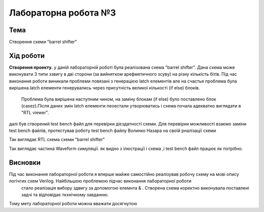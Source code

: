 =============================================
Лабораторна робота №3
=============================================

Тема
------

Створення схеми "barrel shifter"

Хід роботи
-------

**Створення проекту.** у даній лабораторній роботі була реалізована схема "barrel shifter". Дана схема може виконувати 3 типи ззвигу в дві сторони (за вийнятком арефметичного зсуву) на різну кількість бітів.
Під час виконання роботи виникали проблеми повязані з генерацією latch елементів але на счастья проблема була вирішена.latch елементи генерувались через присутність великої кількості (if else) блоків.
 Проблема була вирішена наступним чином, на заміну блокам (if else) було поставлено блок (casez).Після даних змін latch елементи пеоестали утворюватись і схема почала адекватно виглядати в  "RTL viewer".
далі був створений test bench файл для перевірки дієздатності схеми. Для перевірки можливості взаємо заміни test bench файлів, протестував роботу test bench файлу Волинко Назара на своїй рналізації схеми    

.. image:: media/barrel_shifter.png
Так виглядає RTL схема схеми "barrel shifter"

.. image:: media/3-rd_lab.png
Так виглядає частина Waveform симуляції. як видно з ілюстрації і схема ,і test bench файл працює як потрібно.


Висновки
-------

Під час виконання лабораторної роботи я вперше майже самостійно реалізував робочу схему на мові опису логічгих схем Verilog. Найбільшою проблемою підчас виконання лабораторної роботи
 стало реалізація вибору здвигу за допомогою елемнта & . Створена схема коректно виконувала поставлені задчі та відповідає ткхнічному завданню.
Тому мету лабораторної роботи можна вважати досягнутою  



